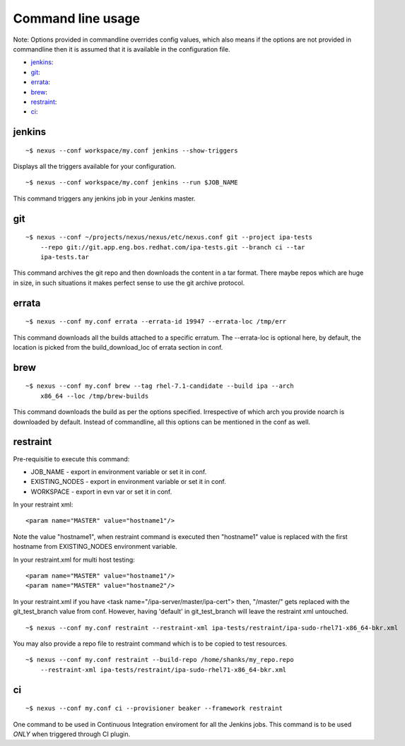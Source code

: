 Command line usage
==================

Note: Options provided in commandline overrides config values, which also
means if the options are not provided in commandline then it is assumed that
it is available in the configuration file.

* `jenkins`_:
* `git`_:
* `errata`_:
* `brew`_:
* `restraint`_:
* `ci`_:

jenkins
-------

::

    ~$ nexus --conf workspace/my.conf jenkins --show-triggers

Displays all the triggers available for your configuration.

::

    ~$ nexus --conf workspace/my.conf jenkins --run $JOB_NAME

This command triggers any jenkins job in your Jenkins master.


git
---

::

    ~$ nexus --conf ~/projects/nexus/nexus/etc/nexus.conf git --project ipa-tests
        --repo git://git.app.eng.bos.redhat.com/ipa-tests.git --branch ci --tar
        ipa-tests.tar

This command archives the git repo and then downloads the content in a tar
format. There maybe repos which are huge in size, in such situations it makes
perfect sense to use the git archive protocol.


errata
------

::

    ~$ nexus --conf my.conf errata --errata-id 19947 --errata-loc /tmp/err

This command downloads all the builds attached to a specific erratum. The
--errata-loc is optional here, by default, the location is picked from the
build_download_loc of errata section in conf.


brew
----

::

    ~$ nexus --conf my.conf brew --tag rhel-7.1-candidate --build ipa --arch
        x86_64 --loc /tmp/brew-builds

This command downloads the build as per the options specified. Irrespective of
which arch you provide noarch is downloaded by default. Instead of
commandline, all this options can be mentioned in the conf as well.


restraint
---------

Pre-requisitie to execute this command:

- JOB_NAME - export in environment variable or set it in conf.
- EXISTING_NODES - export in environment variable or set it in conf.
- WORKSPACE - export in evn var or set it in conf.


In your restraint xml::

    <param name="MASTER" value="hostname1"/>

Note the value "hostname1", when restraint command is executed then
"hostname1" value is replaced with the first hostname from EXISTING_NODES
environment variable. 

In your restraint.xml for multi host testing::

    <param name="MASTER" value="hostname1"/>
    <param name="MASTER" value="hostname2"/>

In your restraint.xml if you have <task name="/ipa-server/master/ipa-cert">
then, "/master/" gets replaced with the git_test_branch value from conf.
However, having 'default' in git_test_branch will leave the restraint xml
untouched.

::

    ~$ nexus --conf my.conf restraint --restraint-xml ipa-tests/restraint/ipa-sudo-rhel71-x86_64-bkr.xml

You may also provide a repo file to restraint command which is to be copied to
test resources.

::

    ~$ nexus --conf my.conf restraint --build-repo /home/shanks/my_repo.repo 
        --restraint-xml ipa-tests/restraint/ipa-sudo-rhel71-x86_64-bkr.xml


ci
--

::

    ~$ nexus --conf my.conf ci --provisioner beaker --framework restraint

One command to be used in Continuous Integration enviroment for all the
Jenkins jobs. This command is to be used *ONLY* when triggered through CI plugin.
